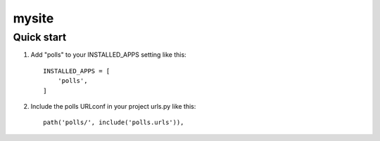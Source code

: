 =====
mysite
=====

Quick start
-----------

1. Add "polls" to your INSTALLED_APPS setting like this::

    INSTALLED_APPS = [
        'polls',
    ]

2. Include the polls URLconf in your project urls.py like this::

    path('polls/', include('polls.urls')),